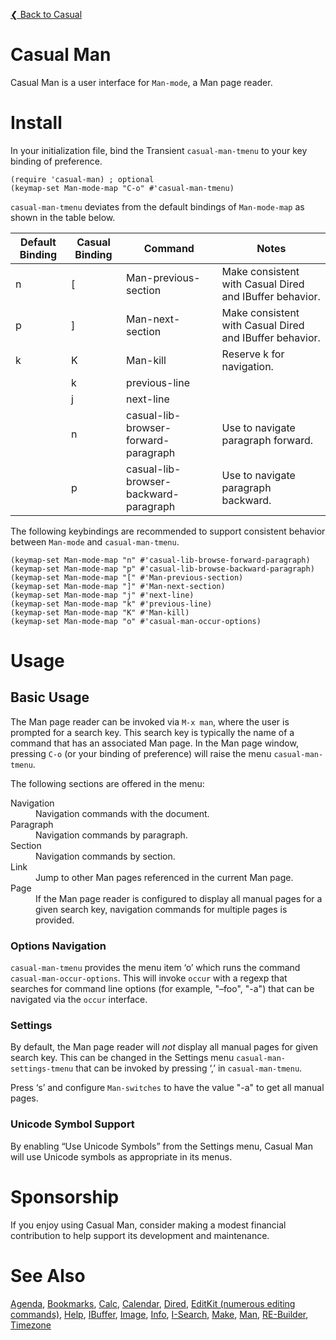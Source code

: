 [[../README.org][❮ Back to Casual]]

* Casual Man

Casual Man is a user interface for ~Man-mode~, a Man page reader.

[[file:images/casual-man-screenshot.png]]

* Install

In your initialization file, bind the Transient ~casual-man-tmenu~ to your key binding of preference.

#+begin_src elisp :lexical no
  (require 'casual-man) ; optional
  (keymap-set Man-mode-map "C-o" #'casual-man-tmenu)
#+end_src

~casual-man-tmenu~ deviates from the default bindings of ~Man-mode-map~ as shown in the table below.

| Default Binding | Casual Binding | Command                               | Notes                                                   |
|-----------------+----------------+---------------------------------------+---------------------------------------------------------|
| n               | [              | Man-previous-section                  | Make consistent with Casual Dired and IBuffer behavior. |
| p               | ]              | Man-next-section                      | Make consistent with Casual Dired and IBuffer behavior. |
| k               | K              | Man-kill                              | Reserve k for navigation.                               |
|                 | k              | previous-line                         |                                                         |
|                 | j              | next-line                             |                                                         |
|                 | n              | casual-lib-browser-forward-paragraph  | Use to navigate paragraph forward.                      |
|                 | p              | casual-lib-browser-backward-paragraph | Use to navigate paragraph backward.                     |

The following keybindings are recommended to support consistent behavior between ~Man-mode~ and ~casual-man-tmenu~.

#+begin_src elisp :lexical no
  (keymap-set Man-mode-map "n" #'casual-lib-browse-forward-paragraph)
  (keymap-set Man-mode-map "p" #'casual-lib-browse-backward-paragraph)
  (keymap-set Man-mode-map "[" #'Man-previous-section)
  (keymap-set Man-mode-map "]" #'Man-next-section)
  (keymap-set Man-mode-map "j" #'next-line)
  (keymap-set Man-mode-map "k" #'previous-line)
  (keymap-set Man-mode-map "K" #'Man-kill)
  (keymap-set Man-mode-map "o" #'casual-man-occur-options)
#+end_src

* Usage

** Basic Usage

The Man page reader can be invoked via ~M-x man~, where the user is prompted for a search key. This search key is typically the name of a command that has an associated Man page. In the Man page window, pressing ~C-o~ (or your binding of preference) will raise the menu ~casual-man-tmenu~.

The following sections are offered in the menu:

- Navigation :: Navigation commands with the document.
- Paragraph :: Navigation commands by paragraph.
- Section :: Navigation commands by section.
- Link :: Jump to other Man pages referenced in the current Man page.
- Page :: If the Man page reader is configured to display all manual pages for a given search key, navigation commands for multiple pages is provided.

*** Options Navigation

~casual-man-tmenu~ provides the menu item ‘o’ which runs the command ~casual-man-occur-options~. This will invoke ~occur~ with a regexp that searches for command line options (for example, "--foo", "-a") that can be navigated via the ~occur~ interface.

*** Settings

By default, the Man page reader will /not/ display all manual pages for given search key. This can be changed in the Settings menu ~casual-man-settings-tmenu~ that can be invoked by pressing ‘,’ in ~casual-man-tmenu~. 

Press ‘s’ and configure ~Man-switches~ to have the value "-a" to get all manual pages.

  
[[file:images/casual-man-settings.png]]


*** Unicode Symbol Support
By enabling “Use Unicode Symbols” from the Settings menu, Casual Man will use Unicode symbols as appropriate in its menus.

* Sponsorship
If you enjoy using Casual Man, consider making a modest financial contribution to help support its development and maintenance.

[[https://www.buymeacoffee.com/kickingvegas][file:images/default-yellow.png]]

* See Also
[[file:agenda.org][Agenda]], [[file:bookmarks.org][Bookmarks]], [[file:calc.org][Calc]], [[file:calendar.org][Calendar]], [[file:dired.org][Dired]], [[file:editkit.org][EditKit (numerous editing commands)]], [[file:help.org][Help]], [[file:ibuffer.org][IBuffer]], [[file:image.org][Image]], [[file:info.org][Info]], [[file:isearch.org][I-Search]], [[file:make-mode.org][Make]], [[file:man.org][Man]], [[file:re-builder.org][RE-Builder]], [[file:timezone.org][Timezone]]
